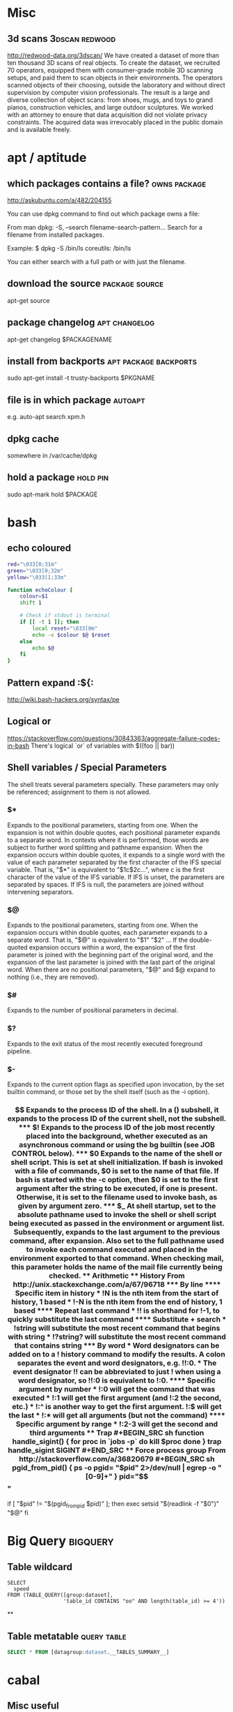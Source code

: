 * Misc
** 3d scans                                                  :3dscan:redwood:
   http://redwood-data.org/3dscan/
   We have created a dataset of more than ten thousand 3D scans of
   real objects. To create the dataset, we recruited 70 operators,
   equipped them with consumer-grade mobile 3D scanning setups, and
   paid them to scan objects in their environments. The operators
   scanned objects of their choosing, outside the laboratory and
   without direct supervision by computer vision professionals. The
   result is a large and diverse collection of object scans: from
   shoes, mugs, and toys to grand pianos, construction vehicles, and
   large outdoor sculptures. We worked with an attorney to ensure that
   data acquisition did not violate privacy constraints. The acquired
   data was irrevocably placed in the public domain and is available
   freely.
* apt / aptitude
** which packages contains a file?                             :owns:package:
   :source:
   http://askubuntu.com/a/482/204155
   :end:
   You can use dpkg command to find out which package owns a file:

   From man dpkg:
   -S, --search filename-search-pattern...
   Search for a filename from installed packages.

   Example:
   $ dpkg -S /bin/ls
   coreutils: /bin/ls

   You can either search with a full path or with just the filename.
** download the source                                       :package:source:
   apt-get source
** package changelog                                          :apt:changelog:
   apt-get changelog $PACKAGENAME
** install from backports                             :apt:package:backports:
   sudo apt-get install -t trusty-backports $PKGNAME
** file is in which package                                         :autoapt:
   e.g. auto-apt search xpm.h
** dpkg cache
   somewhere in /var/cache/dpkg
** hold a package                                                  :hold:pin:
   sudo apt-mark hold $PACKAGE
* bash
** echo coloured
#+begin_src sh
  red="\033[0;31m"
  green="\033[0;32m"
  yellow="\033[1;33m"

  function echoColour {
      colour=$1
      shift 1

      # Check if stdout is terminal
      if [[ -t 1 ]]; then
          local reset="\033[0m"
          echo -e $colour $@ $reset
      else
          echo $@
      fi
  }
#+end_src
** Pattern expand                                                    :${:
http://wiki.bash-hackers.org/syntax/pe
** Logical or
   https://stackoverflow.com/questions/30843363/aggregate-failure-codes-in-bash
   There's logical `or` of variables with $((foo || bar))
** Shell variables / Special Parameters
   The  shell  treats  several parameters specially.  These parameters may
   only be referenced; assignment to them is not allowed.
*** $*
    Expands to the positional parameters, starting from one. When the
    expansion is not within double quotes, each positional parameter
    expands to a separate word. In contexts where it is performed,
    those words are subject to further word splitting and pathname
    expansion. When the expansion occurs within double quotes, it
    expands to a single word with the value of each parameter
    separated by the first character of the IFS special variable. That
    is, "$*" is equivalent to "$1c$2c...", where c is the first
    character of the value of the IFS variable. If IFS is unset, the
    parameters are separated by spaces. If IFS is null, the parameters
    are joined without intervening separators.
*** $@
    Expands to the positional parameters, starting from  one.   When
    the expansion occurs within double quotes, each parameter expands
    to a separate word. That is, "$@" is equivalent to "$1" "$2" ...
    If the double-quoted expansion occurs within a word, the expansion
    of the first parameter is joined with the beginning part of the
    original word, and the expansion of the last parameter is joined
    with the last part of the original word. When there are no
    positional parameters, "$@" and $@ expand to nothing (i.e., they
    are removed).
*** $#
    Expands to the number of positional parameters in decimal.
*** $?
    Expands to the exit status of the most recently executed
    foreground pipeline.
*** $-
    Expands to the current option flags as specified upon invocation,
    by the set builtin command, or those set by the shell itself (such
    as the -i option).
*** $$
    Expands  to  the  process ID of the shell.  In a () subshell, it
    expands to the process ID of the current shell, not the subshell.
*** $!
    Expands  to  the process ID of the job most recently placed into
    the background, whether executed as an asynchronous command or
    using the bg builtin (see JOB CONTROL below).
*** $0
    Expands  to  the name of the shell or shell script.  This is set
    at shell initialization. If bash is invoked with a file of
    commands, $0 is set to the name of that file. If bash is started
    with the -c option, then $0 is set to the first argument after the
    string to be executed, if one is present. Otherwise, it is set to
    the filename used to invoke bash, as given by argument zero.
*** $_
    At  shell  startup,  set to the absolute pathname used to invoke
    the shell or shell script being executed as passed in the
    environment or argument list. Subsequently, expands to the last
    argument to the previous command, after expansion. Also set to the
    full pathname used to invoke each command executed and placed in
    the environment exported to that command. When checking mail, this
    parameter holds the name of the mail file currently being checked.
** Arithmetic

** History
From http://unix.stackexchange.com/a/67/96718
*** By line
**** Specific item in history
    * !N is the nth item from the start of history, 1 based
    * !-N is the nth item from the end of history, 1 based
**** Repeat last command
    * !! is shorthand for !-1, to quickly substitute the last command
**** Substitute + search
    * !string will substitute the most recent command that begins with string
    * !?string? will substitute the most recent command that contains string
*** By word
    * Word designators can be added on to a ! history command to
      modify the results. A colon separates the event and word
      designators, e.g. !!:0.
    * The event designator !! can be abbreviated to just ! when using
      a word designator, so !!:0 is equivalent to !:0.

**** Specific argument by number
    * !:0 will get the command that was executed
    * !:1 will get the first argument (and !:2 the second, etc.)
    * !:^ is another way to get the first argument. !:$ will get the last
    * !:* will get all arguments (but not the command)
**** Specific argument by range
    * !:2-3 will get the second and third arguments

** Trap
#+BEGIN_SRC sh
function handle_sigint()
{
    for proc in `jobs -p`
    do
        kill $proc
    done
}

trap handle_sigint SIGINT
#+END_SRC
** Force process group
   From http://stackoverflow.com/a/36820679
#+BEGIN_SRC sh
pgid_from_pid() {
    ps -o pgid= "$pid" 2>/dev/null | egrep -o "[0-9]+"
}

pid="$$"
if [ "$pid" != "$(pgid_from_pid $pid)" ]; then
    exec setsid "$(readlink -f "$0")" "$@"
fi
#+END_SRC
* Big Query                                                        :bigquery:
** Table wildcard
#+BEGIN_SRC
SELECT
  speed
FROM (TABLE_QUERY([group:dataset],
                  'table_id CONTAINS "oo" AND length(table_id) >= 4'))
#+END_SRC
**
** Table metatable                                              :query:table:
#+BEGIN_SRC sql
SELECT * FROM [datagroup:dataset.__TABLES_SUMMARY__]
#+END_SRC
* cabal
** Misc useful
  * https://www.haskell.org/cabal/users-guide/developing-packages.html#package-properties
  * https://www.haskell.org/cabal/users-guide/developing-packages.html#configurations
  * https://www.haskell.org/cabal/users-guide/developing-packages.html#library
  * https://www.haskell.org/cabal/users-guide/developing-packages.html#build-information
** Remove a package
#+BEGIN_SRC sh
   ghc-pkg unregister --force $package
#+END_SRC

* Cassandra
** Consistency
#+BEGIN_SRC sh
    cqlsh $HOSTNAME -f <(echo 'use "KEYSPACE"; CONSISTENCY')
#+END_SRC
** Determine topology
#+BEGIN_SRC
    cqlsh pehdka02 -f<(echo 'Use "FlowMonitor"; DESCRIBE KEYSPACE;') | head -n5
#+END_SRC

* chroot
#+BEGIN_SRC sh
  mount /dev/root-partition /mnt/chroot
  mount /dev/home-partition /mnt/chroot/home
  mount /dev/var-partition /mnt/chroot/var
  # These ones are necessary to have a network stack etc
  mount -t proc proc proc/
  mount --rbind /sys sys/
  mount --rbind /dev dev/
  chroot /mnt/chroot
#+END_SRC
* cOreos
** Cannot access external address             :proxy:firewall:coreos:systemd:
   - from https://coreos.com/docs/launching-containers/building/customizing-docker/
   - http_proxy=proxy.example.com docker pull some/image:version12 fails, with i/o timeout
   - This is because http_proxy is set in the docker client, but its the server who pulls
   - Modify the systemd unit file, by adding another one (in cOreos, the default files are mounted r/o)
#+begin_src sh
sudo mkdir /etc/systemd/system/docker.service.d/
cat <<EOF | sudo tee /etc/systemd/system/docker.service.d/http_proxy.conf
[Service]
Environment="HTTPS_PROXY=proxy.example.com"
EOF
sudo systemctl daemon-reload
sudo systemctl restart docker
#+end_src
* Computer Science
** Co & Contra Variance
   Take ⊂ to mean 'subtype of'
*** Covariance
   If B ⊂ B' then (A -> B) ⊂ (A -> B')
*** Contravariance
   If A ⊂ A' then (A' -> B) ⊂ (A -> B')
* CRON
** Is PATH set?
** Are your binaries in scope?
** Is SSH failing?
   If it's an auth problem, try using keychain (from package keychain)
   You can source the keychain script

** View end time
   In /etc/default/cron:
   EXTRA_OPTS="-L 2"
   # Info in man cron
* cURL
  curl -w '%{http_code} %{time_total}' http://www.google.com
* Databases
** Oracle
*** limit :SQL:
    where rownum <= 10
* Docker
** #: no such file or directory
   * This is cause by having a comment on the same line as ADD
   * The comment is not parsed by docker as a comment
   * so ONBUILD ADD foo # this isn't really a comment
   * It is treated as an attempt to add the following files
       foo
       #
       this
       isn't
       really
       a
       comment
** delete all images
   docker images | awk '{print $3}' | xargs docker rmi
** delete all containers
** host name cannot be resolved :dns:host:hostname:resolvconf:
   * If host's resolv.conf is set to use 127.0.0.1 (as it will when
     using network manager), docker will fallback to 8.8.8.8 / 8.8.4.4
   * Fix this by setting a DNS server with ~sudo -e /etc/default/docker~
** wierd permission problems
   Could be a fuckup with devmapper, try using aufs, see aufs entry
** using aufs
   sudo apt-get install linux-image-extra-virtual
   sudo modprobe aufs
   sudo -e /etc/default/docker # add "--storage-driver=aufs" to DOCKER_OPTS
   sudo service docker restart
* DNS
  * DNS file is called /etc/resolv.conf
* Emacs
** new major modes
   http://wilfred.me.uk/blog/2015/03/19/adding-a-new-language-to-emacs
** zoom characters
*** Out
C-x C--
*** In
C-x C-=
** TRAMP
   /host:file
   /method:user@host:file
   /user@host|sudo:host:file
   /su::file
** Query in Macros
   C-x C-k q asks if you want to carry on
   C-u C-x C-k q
* Filesystem
** Labelling
*** ext
#+BEGIN_SRC sh
  e2label /dev/sdbX LABEL
#+END_SRC
*** btrfs
#+BEGIN_SRC sh
  btrfs filesystem label /MOUNTPOINT LABEL
#+END_SRC
* GHC
** Member of hidden package                             :ghc:package:haskell:
   Could not find module
   It is a member of the hidden package
   Use -v to see a list of the files searched for.
   From https://stackoverflow.com/questions/26145383/ghc-package-is-hidden
   sudo ghc-pkg expose $PKGNAME
** Ambiguous package                           :ghc:ghci:ambiguouspackage:haskell:
   * In ghci, you can use
     :set -hide-package mtl
   * In a source file, use
#+BEGIN_SRC haskell
{-# LANGUAGE PackageImports #-}
import "mtl" Control.Monad.State
#+END_SRC
* Git
** Finding deleted files
   git log --diff-filter=D --summary | grep java
** show old files
   * Note that if file was deleted by commit X, you have to do git show X~1:$FILE
   git show $REV:$FILE
** lost a commit with a rebase                    :lost:delete:rebase:reflog:
   look in the reflog for the commit message of the lost commit - you
   can checkout its hash
** merge other branch in using theirs                          :merge:theirs:
#+BEGIN_SRC sh
git merge -X theirs
#+END_SRC
   This isn't a merge strategy, its an option for the ~recursive~ merge strategy
** ignore certificate errors                      :ssl:git:git_ssl_no_verify:
*** For a single command
#+BEGIN_SRC sh
   env GIT_SSL_NO_VERIFY=true git clone https://git.example.com
#+END_SRC
*** For a single repo
#+BEGIN_SRC sh
   git config http.sslVerify "false"
#+END_SRC

* Google compute engine
** SSH Keys :ssh:cloud:google:
   * Go to projects web page
   * Select instance name
   * C-f SSH Keys
   * Insert your pubkeys
* Gnuplot
** Terminal type set to unknown :x11:
#+BEGIN_SRC sh
   sudo apt install gnuplot-x11
#+END_SRC
* Haskell
** Language Pragma
#+BEGIN_SRC haskell
   {-# LANGUAGE _PRAGMA_ #-}
#+END_SRC
** Monomorphism Restriction
   :set -XNoMonomorphismRestriction
   {-# LANGUAGE NoMonomorphismRestriction #-}
* HTTP
** HTTP Flow Chart
   [[https://camo.githubusercontent.com/4e15cccf2a9277dcca2c8824092547dee7058744/68747470733a2f2f7261776769746875622e636f6d2f666f722d4745542f687474702d6465636973696f6e2d6469616772616d2f6d61737465722f6874747064642e706e67][Found here]]
** HTTP Response Codes
   Nicked from wikipedia, converted with pandoc
-  200 OK :: Standard response for successful HTTP requests. The actual
   response will depend on the request method used. In a GET request,
   the response will contain an entity corresponding to the requested
   resource. In a POST request, the response will contain an entity
   describing or containing the result of the action. [1]
-  201 Created :: The request has been fulfilled and resulted in a new
   resource being created. [2]
-  202 Accepted :: The request has been accepted for processing, but the
   processing has not been completed. The request might or might not
   eventually be acted upon, as it might be disallowed when processing
   actually takes place. [3]
-  203 Non-Authoritative Information (since HTTP/1.1) :: The server
   successfully processed the request, but is returning information that
   may be from another source. [4]
-  204 No Content :: The server successfully processed the request, but
   is not returning any content. [5]
-  205 Reset Content :: The server successfully processed the request,
   but is not returning any content. Unlike a 204 response, this
   response requires that the requester reset the document view. [6]
-  206 Partial Content (RFC 7233) :: The server is delivering only part
   of the resource ([[byte_serving][byte serving]]) due to a range
   header sent by the client. The range header is used by HTTP clients
   to enable resuming of interrupted downloads, or split a download into
   multiple simultaneous streams. [7]
-  207 Multi-Status (WebDAV; RFC 4918) :: The message body that follows
   is an [[XML]] message and can contain a number of separate response
   codes, depending on how many sub-requests were made. [8]
-  208 Already Reported (WebDAV; RFC 5842) :: The members of a DAV
   binding have already been enumerated in a previous reply to this
   request, and are not being included again. [9]
-  226 IM Used (RFC 3229) :: The server has fulfilled a request for the
   resource, and the response is a representation of the result of one
   or more instance-manipulations applied to the current instance. [10]

*** 3xx Redirection

This class of status code indicates the client must take additional
action to complete the request. Many of these status codes are used in
[[URL_redirection][URL redirection]]. [11]

A user agent may carry out the additional action with no user
interaction only if the method used in the second request is GET or
HEAD. A user agent should not automatically redirect a request more than
five times, since such redirections usually indicate an
[[infinite_loop][infinite loop]]. [12]

-  300 Multiple Choices :: Indicates multiple options for the resource
   that the client may follow. It, for instance, could be used to
   present different format options for video, list files with different
   [[file_extensions][extensions]], or [[word_sense_disambiguation][word
   sense disambiguation]]. [13]
-  [[HTTP_301][301 Moved Permanently]] :: This and all future requests
   should be directed to the given
   [[Uniform_resource_identifier][URI]]. [14]
-  [[HTTP_302][302 Found]] :: This is an example of industry practice
   contradicting the standard. The HTTP/1.0 specification (RFC 1945)
   required the client to perform a temporary redirect (the original
   describing phrase was "Moved Temporarily"), [15] but popular browsers
   implemented 302 with the functionality of a 303 See Other. Therefore,
   HTTP/1.1 added status codes 303 and 307 to distinguish between the
   two behaviours. [16] However, some Web applications and frameworks
   use the 302 status code as if it were the 303. [17]
-  [[HTTP_303][303 See Other]] (since HTTP/1.1) :: The response to the
   request can be found under another
   [[Uniform_Resource_Identifier][URI]] using a GET method. When
   received in response to a POST (or PUT/DELETE), it should be assumed
   that the server has received the data and the redirect should be
   issued with a separate GET message. [18]
-  304 Not Modified (RFC 7232) :: Indicates that the resource has not
   been modified since the version specified by the
   [[List_of_HTTP_header_fields#Request_Headers][request headers]]
   If-Modified-Since or If-None-Match. This means that there is no need
   to retransmit the resource, since the client still has a
   previously-downloaded copy. [19]
-  305 Use Proxy (since HTTP/1.1) :: The requested resource is only
   available through a proxy, whose address is provided in the response.
   Many HTTP clients (such as [[Mozilla]] [20] and
   [[Internet_Explorer][Internet Explorer]]) do not correctly handle
   responses with this status code, primarily for security reasons. [21]
-  306 Switch Proxy :: No longer used. Originally meant "Subsequent
   requests should use the specified proxy." [22]
-  307 Temporary Redirect (since HTTP/1.1) :: In this case, the request
   should be repeated with another URI; however, future requests should
   still use the original URI. In contrast to how 302 was historically
   implemented, the request method is not allowed to be changed when
   reissuing the original request. For instance, a POST request should
   be repeated using another POST request. [23]
-  308 Permanent Redirect (RFC 7538) :: The request, and all future
   requests should be repeated using another URI. 307 and 308 (as
   proposed) parallel the behaviours of 302 and 301, but /do not allow
   the HTTP method to change/. So, for example, submitting a form to a
   permanently redirected resource may continue smoothly. [24]
-  308 Resume Incomplete (Google) :: This code is used in the Resumable
   HTTP Requests Proposal to resume aborted PUT or POST requests. This
   is not a standard code in HTTP 1.1, and is superseded by "Permanent
    Redirect" in HTTP 2.

*** 4xx Client Error

[[404 error sample.png]] The 4xx class of status code is intended for
cases in which the client seems to have erred. Except when responding to
a HEAD request, the server /should/ include an entity containing an
explanation of the error situation, and whether it is a temporary or
permanent condition. These status codes are applicable to any request
method. User agents /should/ display any included entity to the
user. [26]

-  400 Bad Request :: The server cannot or will not process the request
   due to something that is perceived to be a client error (e.g.,
   malformed request syntax, invalid request message framing, or
   deceptive request routing). [27]
-  401 Unauthorized (RFC 7235) :: Similar to /403 Forbidden/, but
   specifically for use when authentication is required and has failed
   or has not yet been provided. The response must include a
   WWW-Authenticate header field containing a challenge applicable to
   the requested resource. See [[Basic_access_authentication][Basic
   access authentication]] and [[Digest_access_authentication][Digest
   access authentication]]. [28] 401 semantically means
   [[Authentication]["unauthenticated"]], i.e. "you don't have necessary
   credentials".
-  402 Payment Required :: Reserved for future use. The original
   intention was that this code might be used as part of some form of
   [[digital_cash][digital cash]] or [[micropayment]] scheme, but that
   has not happened, and this code is not usually used.
   [[Google_Developers][Google Developers]] API uses this status if a
   particular developer has exceeded the daily limit on requests.

-  [[HTTP_403][403 Forbidden]] :: The request was a valid request, but
   the server is refusing to respond to it. Unlike a /401 Unauthorized/
   response, authenticating will make no difference. [29] 403 error
   semantically means [[Authorization]["unauthorized"]], i.e. "you don't
   have necessary permissions for the resource".
-  [[HTTP_404][404 Not Found]] :: The requested resource could not be
   found but may be available again in the future. Subsequent requests
   by the client are permissible. [30]
-  405 Method Not Allowed :: A request was made of a resource using a
   request method not supported by that resource; for example, using GET
   on a form which requires data to be presented via
   [[POST_(HTTP)][POST]], or using PUT on a read-only resource.
-  406 Not Acceptable :: The requested resource is only capable of
   generating content not acceptable according to the Accept headers
   sent in the request. [31]
-  407 Proxy Authentication Required (RFC 7235) :: The client must first
   authenticate itself with the [[Proxy_server][proxy]]. [32]
-  408 Request Timeout :: The server timed out waiting for the request.
   According to HTTP specifications: "The client did not produce a
   request within the time that the server was prepared to wait. The
   client MAY repeat the request without modifications at any later
   time." [33]
-  409 Conflict :: Indicates that the request could not be processed
   because of conflict in the request, such as an [[edit_conflict][edit
   conflict]] in the case of multiple updates. [34]
-  410 Gone :: Indicates that the resource requested is no longer
   available and will not be available again. This should be used when a
   resource has been intentionally removed and the resource should be
   purged. Upon receiving a 410 status code, the client should not
   request the resource again in the future. Clients such as search
   engines should remove the resource from their indices.

 Most use cases do not require clients and search engines to purge the
resource, and a "404 Not Found" may be used instead.

-  411 Length Required :: The request did not specify the length of its
   content, which is required by the requested resource. [35]
-  412 Precondition Failed (RFC 7232) :: The server does not meet one of
   the preconditions that the requester put on the request. [36]
-  413 Payload Too Large (RFC 7231) :: The request is larger than the
   server is willing or able to process. Called "Request Entity Too
   Large" previously. [37]
-  414 URI Too Long (RFC 7231) :: The [[URI]] provided was too long for
   the server to process. Often the result of too much data being
   encoded as a query-string of a GET request, in which case it should
   be converted to a POST request. [38] Called "Request-URI Too Long"
   previously. [39]
-  415 Unsupported Media Type :: The request entity has a
   [[Internet_media_type][media type]] which the server or resource does
   not support. For example, the client uploads an image as
   [[Scalable_Vector_Graphics][image/svg+xml]], but the server requires
   that images use a different format.
-  416 Range Not Satisfiable (RFC 7233) :: The client has asked for a
   portion of the file ([[byte_serving][byte serving]]), but the server
   cannot supply that portion. For example, if the client asked for a
   part of the file that lies beyond the end of the file. [40] Called
   "Requested Range Not Satisfiable" previously. [41]
-  417 Expectation Failed :: The server cannot meet the requirements of
   the Expect request-header field. [42]

-  418 I'm a teapot (RFC 2324) :: This code was defined in 1998 as one
   of the traditional [[Internet_Engineering_Task_Force][IETF]]
   [[April_Fools'_Day_RFC][April Fools' jokes]], in RFC 2324,
   /[[Hyper_Text_Coffee_Pot_Control_Protocol][Hyper Text Coffee Pot
   Control Protocol]]/, and is not expected to be implemented by actual
   HTTP servers. The RFC specifies this code should be returned by tea
   pots requested to brew coffee. [43] This HTTP status is used as an
   [[easter_egg_(media)][easter egg]] in some websites, including
   [[Google.com]]. [44]
-  419 Authentication Timeout (not in RFC 2616) :: Not a part of the
   HTTP standard, 419 Authentication Timeout denotes that previously
   valid authentication has expired. It is used as an alternative to 401
   Unauthorized in order to differentiate from otherwise authenticated
   clients being denied access to specific server resources. [45]
-  420 Method Failure ([[Spring_Framework][Spring Framework]]) :: Not
   part of the HTTP standard, but defined by Spring in the HttpStatus
   class to be used when a method failed. This status code is deprecated
   by Spring. [46]
-  420 Enhance Your Calm ([[Twitter]]) :: Not part of the HTTP standard,
   but returned by version 1 of the Twitter Search and Trends API when
   the client is being rate limited. [47] Other services may wish to
   implement the [[#429][429 Too Many Requests]] response code instead.
-  421 Misdirected Request (RFC 7540) :: The request was directed at a
   server that is not able to produce a response (for example because a
   connection reuse). [48]
-  422 Unprocessable Entity (WebDAV; RFC 4918) :: The request was
   well-formed but was unable to be followed due to semantic
   errors. [49]
-  423 Locked (WebDAV; RFC 4918) :: The resource that is being accessed
   is locked. [50]
-  424 Failed Dependency (WebDAV; RFC 4918) :: The request failed due to
   failure of a previous request (e.g., a PROPPATCH). [51]
-  \\
   426 Upgrade Required :: The client should switch to a different
   protocol such as [[Transport_Layer_Security][TLS/1.0]], given in the
   [[Upgrade_header][Upgrade header]] field. [52]
-  \\
   428 Precondition Required (RFC 6585) :: The origin server requires
   the request to be conditional. Intended to prevent "the 'lost update'
   problem, where a client GETs a resource's state, modifies it, and
   PUTs it back to the server, when meanwhile a third party has modified
   the state on the server, leading to a conflict." [53]
-  \\
   429 Too Many Requests (RFC 6585) :: The user has sent too many
   requests in a given amount of time. Intended for use with
   [[rate_limiting][rate limiting]] schemes. [54]
-  \\
   431 Request Header Fields Too Large (RFC 6585) :: The server is
   unwilling to process the request because either an individual header
   field, or all the header fields collectively, are too large. [55]
-  \\
   440 Login Timeout (Microsoft) :: A Microsoft extension. Indicates
   that your session has expired.

-  \\
   444 No Response (Nginx) :: Used in [[Nginx]] logs to indicate that
   the server has returned no information to the client and closed the
   connection (useful as a deterrent for malware). [56]
-  \\
   449 Retry With (Microsoft) :: A Microsoft extension. The request
   should be retried after performing the appropriate action. [57]
-  450 Blocked by Windows Parental Controls (Microsoft) :: A Microsoft
   extension. This error is given when Windows Parental Controls are
   turned on and are blocking access to the given webpage. [58]
-  [[HTTP_451][451 Unavailable For Legal Reasons]] (Internet
   draft) :: Defined in the internet draft "A New HTTP Status Code for
   Legally-restricted Resources". [59] Intended to be used when resource
   access is denied for legal reasons, /e.g./ censorship or
   government-mandated blocked access. A reference to the 1953
   [[dystopia][dystopian]] novel /[[Fahrenheit_451][Fahrenheit 451]]/,
   where books are outlawed. [60]
-  451 Redirect (Microsoft) :: Used in [[Exchange_ActiveSync][Exchange
   ActiveSync]] if there either is a more efficient server to use or the
   server cannot access the users' mailbox. [61]
   The client is supposed to re-run the HTTP Autodiscovery protocol to
   find a better suited server. [62]
-  494 Request Header Too Large (Nginx) :: [[Nginx]] internal code
   similar to 431 but it was introduced earlier in version 0.9.4 (on
   January 21, 2011). [63]
-  495 Cert Error (Nginx) :: [[Nginx]] internal code used when
   [[Transport_Layer_Security][SSL]] [[client_certificate][client
   certificate]] error occurred to distinguish it from 4XX in a log and
   an error page redirection. [64]
-  496 No Cert (Nginx) :: [[Nginx]] internal code used when client
   didn't provide certificate to distinguish it from 4XX in a log and an
   error page redirection. [65]
-  497 HTTP to HTTPS (Nginx) :: [[Nginx]] internal code used for the
   plain HTTP requests that are sent to HTTPS port to distinguish it
   from 4XX in a log and an error page redirection. [66]
-  498 Token expired/invalid (Esri) :: Returned by
   [[ArcGIS_Server][ArcGIS for Server]]. A code of 498 indicates an
   expired or otherwise invalid token. [67]
-  499 Client Closed Request (Nginx) :: Used in [[Nginx]] logs to
   indicate when the connection has been closed by client while the
   server is still processing its request, making server unable to send
   a status code back. [68]
-  499 Token required (Esri) :: Returned by [[ArcGIS_Server][ArcGIS for
   Server]]. A code of 499 indicates that a token is required (if no
   token was submitted). [69]

*** 5xx Server Error

The server failed to fulfill an apparently valid request. [70]

Response status codes beginning with the digit "5" indicate cases in
which the server is aware that it has encountered an error or is
otherwise incapable of performing the request. Except when responding to
a HEAD request, the server /should/ include an entity containing an
explanation of the error situation, and indicate whether it is a
temporary or permanent condition. Likewise, user agents /should/ display
any included entity to the user. These response codes are applicable to
any request method. [71]

-  500 Internal Server Error :: A generic error message, given when an
   unexpected condition was encountered and no more specific message is
   suitable. [72]
-  501 Not Implemented :: The server either does not recognize the
   request method, or it lacks the ability to fulfill the request.
   Usually this implies future availability (e.g., a new feature of a
   web-service API). [73]
-  502 Bad Gateway :: The server was acting as a
   [[gateway_(telecommunications)][gateway]] or proxy and received an
   invalid response from the upstream server. [74]
-  503 Service Unavailable :: The server is currently unavailable
   (because it is overloaded or down for maintenance). Generally, this
   is a temporary state. [75]
-  504 Gateway Timeout :: The server was acting as a gateway or proxy
   and did not receive a timely response from the upstream server. [76]
-  505 HTTP Version Not Supported :: The server does not support the
   HTTP protocol version used in the request. [77]
-  506 Variant Also Negotiates (RFC 2295) :: Transparent
   [[content_negotiation][content negotiation]] for the request results
   in a [[circular_reference][circular reference]]. [78]
-  507 Insufficient Storage (WebDAV; RFC 4918) :: The server is unable
   to store the representation needed to complete the request. [79]
-  508 Loop Detected (WebDAV; RFC 5842) :: The server detected an
   infinite loop while processing the request (sent in lieu of
   [[#208][208 Already Reported]]).
-  509 Bandwidth Limit Exceeded (Apache bw/limited
   extension) [80] :: This status code is not specified in any RFCs. Its
   use is unknown.
-  510 Not Extended (RFC 2774) :: Further extensions to the request are
   required for the server to fulfil it. [81]
-  511 Network Authentication Required (RFC 6585) :: The client needs to
   authenticate to gain network access. Intended for use by intercepting
   proxies used to control access to the network (e.g.,
   "[[captive_portal][captive portals]]" used to require agreement to
   Terms of Service before granting full Internet access via a
   [[Hotspot_(Wi-Fi)][Wi-Fi hotspot]]). [82]
-  520 Unknown Error :: This status code is not specified in any RFC and
   is returned by certain services, for instance
   [[Microsoft_Azure][Microsoft Azure]] and [[CloudFlare]] servers: "The
   520 error is essentially a “catch-all” response for when the origin
   server returns something unexpected or something that is not
   tolerated/interpreted (protocol violation or empty response)." [83]
-  522 Origin Connection Time-out :: This status code is not specified
   in any RFCs, but is used by CloudFlare's reverse proxies to signal
   that a server connection timed out.
-  598 Network read timeout error (Unknown) :: This status code is not
   specified in any RFCs, but is used by Microsoft HTTP proxies to
   signal a network read timeout behind the proxy to a client in front
   of the proxy. [84]
-  599 Network connect timeout error (Unknown) :: This status code is
   not specified in any RFCs, but is used by Microsoft HTTP proxies to
   signal a network connect timeout behind the proxy to a client in
   front of the proxy. [85]

[1]

[2]

[3]

[4]

[5]

[6]

[7]

[8]

[9]

[10]

[11]

[12]

[13]

[14]

[15]

[16]

[17]

[18]

[19]

[20]

[21]

[22]

[23]

[24]

[25]

[26]

[27]

[28]

[29]

[30]

[31]

[32]

[33]

[34]

[35]

[36]

[37]

[38]

[39]

[40]

[41]

[42]

[43]

[44]

[45]

[46]

[47]

[48]

[49]

[50]

[51]

[52]

[53]

[54]

[55]

[56]

[57]

[58]

[59]

[60]

[61]

[62]

[63]

[64]

[65]

[66]

[67]

[68]

[69]

[70]

[71]

[72]

[73]

[74]

[75]

[76]

[77]

[78]

[79]

[80]

[81]

[82]

[83]

[84]

[85]

** HTTP Headers
*** Application Json header                     :content:json:header:xc:curl:
    Content-Type: application/json
* Java
** binary compatability :compatibility:
   From: https://docs.oracle.com/javase/specs/jls/se7/html/jls-13.html
   Here is a list of some important binary compatible changes that the Java programming language supports:

   - Reimplementing existing methods, constructors, and initializers
     to improve performance.
   - Changing methods or constructors to return values on inputs for
     which they viously either threw exceptions that normally
     should not occur or failed by going into an infinite loop or
     causing a deadlock.
   - Adding new fields, methods, or constructors to an existing class
     or interface.
   - Deleting private fields, methods, or constructors of a class.
   - When an entire package is updated, deleting default
     (package-only) access fields, methods, or constructors of classes
     and interfaces in the package.
   - Reordering the fields, methods, or constructors in an existing
     type declaration.
   - Moving a method upward in the class hierarchy.
   - Reordering the list of direct superinterfaces of a class or
     interface.
   - Inserting new class or interface types in the type hierarchy.
** Printing byte array :hex:byte:array:
   ~def valueOf(buf: Array[Byte]): String = buf.map("%02X" format _).mkString~
** update-alternatives :version:updatealternatives:
   sudo update-alternatives --config java
** invalid target release: 1.8 :version:
   JDK_HOME and JAVA_HOME aren't set to the correct version
** classpath
   * What a bunch of wank
   * Can't use -cp and -jar in the same argument
     * Instead, java -jar 'MyJar.jar:libs/*' main.Main
   * Asterisk has to be quoted - the JVM unpacks lib/* itself
** heap stack size :xmx:
-Xms<size>        set initial Java heap size
-Xmx<size>        set maximum Java heap size
-Xss<size>        set java thread stack size

java -Xms16m -Xmx64m ClassName
** Changing JVMs
#+BEGIN_SRC sh
   sudo update-java-alternatives -s java-n-oracle
#+END_SRC
** installing oracle jvm with apt
#+BEGIN_SRC sh
sudo add-apt-repository ppa:webupd8team/java
sudo apt-get update
echo oracle-java8-installer shared/accepted-oracle-license-v1-1 select true | sudo /usr/bin/debconf-set-selections
sudo apt-get install oracle-java8-installer
#+END_SRC
** keystore                                 :keystore:password:query:keytool:
   default is /usr/lib/jvm/java-8-oracle/jre/lib/security/cacerts
   query it with keytool -list -keystore /usr/lib/jvm/java-8-oracle/jre/lib/security/cacerts -storepass 'changeit'
* Javascript
** Ordering :compare:objects:
   * Objects are always LT each other
** Sorting :sort:
   * Custom comparators should return {-1,0,1}
   * Firefox accepts bools, chrome *does not*
   * In practice, < 0, == 0, and > 0 work fine
* Kernel
  https://www.kernel.org/doc/Documentation/  :documentation:kernel:
* Linux Groups
** Add user to a group
You'll need to relog or run ~newgrp docker~ instead
#+BEGIN_SRC sh
  sudo usermod $USER --append --groups $GROUP
#+END_SRC
** Relog as your groups
   newgrp $GROUP
* Node
** Express :: Lightweight Web Server                             :web:server:javascript:
  Express - https://expressjs.com/
#+BEGIN_SRC javascript
const app = require('express')()
app.get('/', (req, res) => res.json({hello: 'world'}))
app.listen(8080, () => console.log('server listening on http://0.0.0.0:8080'))
#+END_SRC
*** Installing
    Assuming you’ve already installed Node.js, create a directory to
    hold your application, and make that your working directory.

    $ mkdir myapp
    $ cd myapp

    Use the npm init command to create a package.json file for your
    application. For more information on how package.json works, see
    Specifics of npm’s package.json handling.

    $ npm init

    This command prompts you for a number of things, such as the name
    and version of your application. For now, you can simply hit
    RETURN to accept the defaults for most of them, with the following
    exception:

    entry point: (index.js)

    Enter app.js, or whatever you want the name of the main file to
    be. If you want it to be index.js, hit RETURN to accept the
    suggested default file name.

    Now install Express in the app directory and save it in the
    dependencies list. For example:

    $ npm install express --save

    To install Express temporarily and not add it to the dependencies
    list, omit the --save option:

    $ npm install express

    Node modules installed with the --save option are added to the
    dependencies list in the package.json file. Afterwards, running
    npm install in the app directory will automatically install
    modules in the dependencies list.

* Machine Learning
  https://colah.github.io/
* Maths
** "Tricks" for solving problems
   http://www.tricki.org/tricki/map
* Mesos
** Container not started ?
   /Container.*?for executor.*?of framework.*?failed to start/
* Mount
** Lazy unmount
   umount -l
* magicsysrq
  * Configure it in /etc/sysctl.d/10-magic-sysrq.conf

  | Set the console log level, which controls the types of kernel messages that are output to the console                                                                                | 0 through 9 | 0 through 9 | 0 through 9 |   |
  | (without using shift)                                                                                                                                                                | 0 through 9 |             |             |   |
  | Immediately reboot the system, without unmounting or syncing filesystems                                                                                                             | b           | x           | b           | b |
  | Perform a system crash. A crashdump will be taken if it is configured.                                                                                                               | c           | j           | c           | c |
  | Display all currently held Locks (CONFIG_LOCKDEP kernel option is required)                                                                                                          | d           | e           | d           | s |
  | Send the SIGTERM signal to all processes except init (PID 1)                                                                                                                         | e           | .           | e           | f |
  | Call oom_kill, which kills a process to alleviate an OOM condition                                                                                                                   | f           | u           | f           | t |
  | When using Kernel Mode Setting, provides emergency support for switching back to the kernel's framebuffer console[3] If the in-kernel debugger 'kdb' is present, enter the debugger. | g           | i           | g           | d |
  | Output a terse help document to the console                                                                                                                                          |             |             |             |   |
  | Any key which is not bound to a command should also perform this action                                                                                                              | h           | d           | h           | h |
  | Send the SIGKILL signal to all processes except init                                                                                                                                 | i           | c           | i           | u |
  | Forcibly "Just thaw it" – filesystems frozen by the FIFREEZE ioctl.                                                                                                                  | j           | h           | j           | n |
  | Kill all processes on the current virtual console (can kill X and svgalib programs, see below)                                                                                       |             |             |             |   |
  | This was originally designed to imitate a secure attention key                                                                                                                       | k           | t           | k           | e |
  | Shows a stack backtrace for all active CPUs.                                                                                                                                         | l           | n           | l           | i |
  | Output current memory information to the console                                                                                                                                     | m           | m           | ,           | m |
  | Reset the nice level of all high-priority and real-time tasks                                                                                                                        | n           | b           | n           | k |
  | Shut off the system                                                                                                                                                                  | o           | r           | o           | y |
  | Output the current registers and flags to the console                                                                                                                                | p           | l           | p           | ; |
  | Display all active high-resolution timers and clock sources.                                                                                                                         | q           | '           | a           | q |
  | Switch the keyboard from raw mode, the mode used by programs such as X11 and svgalib, to XLATE mode                                                                                  | r           | p           | r           | p |
  | Sync all mounted filesystems                                                                                                                                                         | s           | o           | s           | r |
  | Output a list of current tasks and their information to the console                                                                                                                  | t           | y           | t           | g |
  | Remount all mounted filesystems in read-only mode                                                                                                                                    | u           | g           | u           | l |
  | Forcefully restores framebuffer console, except for ARM processors, where this key causes ETM buffer dump                                                                            | v           | k           | v           | v |
  | Display list of blocked (D state) tasks                                                                                                                                              | w           | ,           | z           | w |
  | Used by xmon interface on PPC/PowerPC platforms.                                                                                                                                     | x           | q           | x           | x |
  | Show global CPU registers (SPARC-64 specific)                                                                                                                                        | y           | f           | y           | j |
  | Dump the ftrace buffer                                                                                                                                                               | z           | ;           | w           | z |

* Org
  Lots of details [[http://orgmode.org/manual/Structural-markup-elements.html#Structural-markup-elements][here]]
** Adding a title
   #+BEGIN_EXAMPLE
   #+TITLE: THIS IS MY TITLE
   #+END_EXAMPLE
** Babel block details
   http://orgmode.org/worg/org-contrib/babel/intro.html
** Remove table of contents                                     :toc:heading:
   #+BEGIN_EXAMPLE
   #+OPTIONS: toc:nil        no default TOC at all
   #+END_EXAMPLE
* Perl
** Flags
  - -l makes each print statement output a record separator that is
    the same as input record separator (newline by default).
  - -Fpattern is used to specify input field separator, much like
    awk's -F option.
  - -a turns on the autosplit mode, so input fields are placed into ~@F~
    array.
  - -e is expression
  - -n wraps the expression inside a while loop that places each input
    line into $_ and evaluate the expression.
  - -p (replaces -n) wraps the expression inside a while loop, placing
    each input line into ~$_~, evaluate the expression which manipulates
    ~$_~, and prints ~$_~, the result.

* PDFs
** Concatenate
   Package :: poppler-utils
   Binary :: pdfunite
   *warning* will always use last pdf as output
   #+BEGIN_EXAMPLE
   pdfunite in1.pdf in2.pdf in3.pdf out.pdf
   #+END_EXAMPLE
* Profiling
** R
install.packages("devtools")
devtools::install_github("hadley/lineprof")
* Python
** Flask :: Lightweight Web Server                               :web:server:
   Flask - http://flask.pocoo.org/docs/0.10/
#+BEGIN_SRC python
from flask import Flask
app = Flask(__name__)

@app.route("/")
def hello():
    return "Hello World!"

if __name__ == "__main__":
    app.run()
    # app.run(debug=True)
#+END_SRC
** Command line arguments
argparse
** Dictionary union
   dict(y, **x) # prefers the RHS
** Using Strings when a function wants files :string:files:stringio:string:io:
   Using stringio
** Binary version of stringio
#+BEGIN_SRC python
from io import BytesIO
bio = BytesIO(b"some initial binary data: \x00\x01")
#+END_SRC
** Directory of script
   __file__ contains the filename of a python script (undefined in interactive mode)
   hence
#+BEGIN_SRC python
import os
dir = os.path.dirname(__file__)
filename = os.path.join(dir, '/relative/path/to/file/you/want')
#+END_SRC
** Running the python debugger
   It's called pdb
   https://docs.python.org/2/library/pdb.html
*** Running pdb on a script
#+BEGIN_SRC sh
python -m pdb script.py
#+END_SRC
*** Hard coding a breakpoint
    [[file:~/.emacs.d/init.el::(define-key%20python-mode-map][Bound to c-c c-d here]]
#+BEGIN_SRC python
import pdb; pdb.set_trace()
#+END_SRC
*** Inspecting locals
#+BEGIN_SRC python
locals()['variable_name']
#+END_SRC
** Profiling
   From https://docs.python.org/3/library/profile.html
#+BEGIN_SRC sh
python -m cProfile [-o output_file] [-s sort_order] myscript.py
#+END_SRC

-o writes the profile results to a file instead of to stdout

-s specifies one of the sort_stats() sort values to sort the output by. This only applies when -o is not supplied.
*** Viewing binary output of cprofile                :cprofile:out:viewer:
An in-browser viewer for the output of cprofile
#+BEGIN_SRC sh
  pip install --user cprofilev
#+END_SRC
** Pretty print object                                :print:pretty:show:str:
   Defining the str magic method for printing nicely
#+BEGIN_SRC python
def __str__(self):
        attrs = vars(self)
        return ', '.join("%s: %s" % item for item in attrs.items())
#+END_SRC
* R
** command line arguments
   https://stackoverflow.com/questions/2151212/how-can-i-read-command-line-parameters-from-an-r-script
#+BEGIN_SRC R
   # trailingOnly=TRUE means that only your arguments are returned (not arguments to R runtime)
   args <- commandArgs(trailingOnly = TRUE)
#+END_SRC
** ggplot
*** Smoothing
#+BEGIN_SRC R
   ggplot(data=m,aes(x=time,y=used)) + geom_point() + geom_smooth(method=lm)
#+END_SRC
*** Labelling by transform
    ???
** Run file as script
   Rscript
** Rename factors
   #+BEGIN_SRC R
      as.factor(unlist(lapply(frame$factor, function(f) { tickle(f) } )))
   #+END_SRC
* Rabbit MQ
** NO ROUTE                                                :noroute:no_route:
Missing 312 ("No route") channel exception

Section 1.2 ought to define an exception 312 "No route", which used to
exist in 0-9 and is what RabbitMQ sends back with 'basic.return' when
a 'mandatory' message cannot be delivered to any queue.
** No web interface                                         :interface:15672:
   rabbitmq-plugins enable rabbitmq-management

* Readline
** Set to emacs mode
   set -o emacs
* Ruby
** One-liners
   http://benoithamelin.tumblr.com/ruby1line
** Pry                                                            :ruby:repl:
   gem install pry
** Sinatra :: Lightweight Web Server                             :web:server:
   Sinatra - http://www.sinatrarb.com/
#+BEGIN_SRC ruby
require 'sinatra'

get '/hi' do
  "Hello World!"
end
#+END_SRC

* sbt
** Literally anything
   * Upgrade SBT
** run a specific test     :sbt:test:
   from http://stackoverflow.com/a/22490924/215924
   As of ScalaTest 2.1.3
   ~sbt 'testOnly *TestName' ~ or ~sbt 'testOnly com.acme.example.package.TestName' ~
   to run only the tests whose name includes the substring "foo".
   For exact match rather than substring, use -t instead of -z.

* screencast
** byzanz :gif:
   apt-get install byzanz
   byzanz-record --help
   byzanz-record /tmp/out.gif
* SSH
** Kill locked session                                    :frozen:ssh:locked:
To disconnect a locked-up ssh session, type ~.
A full list of escape codes can be found in the ssh manpage or by typing ~?.

* strace
** Could not attach to process
   Could not attach to process. If your uid matches the uid of the
   target process, check the setting of
   /proc/sys/kernel/yama/ptrace_scope, or try again as the root user.
   For more details, see /etc/sysctl.d/10-ptrace.conf

   To solve this long term: set ~kernel.yama.ptrace_scope = 0~ in ~/etc/sysctl.d/10-ptrace.conf~
   To solve this for this session: ~echo 0 | sudo tee /proc/sys/kernel/yama/ptrace_scope~
** select specific syscall
   -e OPEN
* Tar
** Creating empty tar.gz :tar.gz:
   tar cfz config.tar.gz --files-from /dev/null
** Tarballing all of a directory's contents without the folder itself
   tar czf my_directory.tar.gz -C my_directory .

* Tags
  the program understand the syntax of C, Objective C, C++, Java,
  Fortran, Ada, Cobol, Erlang, Forth, HTML, LaTeX, Emacs
  Lisp/Common Lisp, Lua, Makefile, Pascal, Perl, PHP, PostScript,
  Python, Prolog, Scheme and most assembler-like syntaxes.
#+BEGIN_SRC sh
  find . -type f -name '*.py' | xargs etags
#+END_SRC
* Time
** Time string formatting                        :strftime:strptime:timezone:
ISO-8061:

| Directive | Meaning                                                                                                                                                                          | Example                                                                         | Notes    |
| %a        | Weekday as locale’s abbreviated name.                                                                                                                                            | Sun, Mon, ..., Sat (en_US);So, Mo, ..., Sa (de_DE)                              | (1)      |
| %A        | Weekday as locale’s full name.                                                                                                                                                   | Sunday, Monday, ..., Saturday (en_US);Sonntag, Montag, ..., Samstag (de_DE)     | (1)      |
| %w        | Weekday as a decimal number, where 0 is Sunday and 6 is Saturday.                                                                                                                | 0, 1, ..., 6                                                                    |          |
| %d        | Day of the month as a zero-padded decimal number.                                                                                                                                | 01, 02, ..., 31                                                                 |          |
| %b        | Month as locale’s abbreviated name.                                                                                                                                              | Jan, Feb, ..., Dec (en_US);Jan, Feb, ..., Dez (de_DE)                           | (1)      |
| %B        | Month as locale’s full name.                                                                                                                                                     | January, February, ..., December (en_US);Januar, Februar, ..., Dezember (de_DE) | (1)      |
| %m        | Month as a zero-padded decimal number.                                                                                                                                           | 01, 02, ..., 12                                                                 |          |
| %y        | Year without century as a zero-padded decimal number.                                                                                                                            | 00, 01, ..., 99                                                                 |          |
| %Y        | Year with century as a decimal number.                                                                                                                                           | 1970, 1988, 2001, 2013                                                          |          |
| %H        | Hour (24-hour clock) as a zero-padded decimal number.                                                                                                                            | 00, 01, ..., 23                                                                 |          |
| %I        | Hour (12-hour clock) as a zero-padded decimal number.                                                                                                                            | 01, 02, ..., 12                                                                 |          |
| %p        | Locale’s equivalent of either AM or PM.                                                                                                                                          | AM, PM (en_US);am, pm (de_DE)                                                   | (1), (2) |
| %M        | Minute as a zero-padded decimal number.                                                                                                                                          | 00, 01, ..., 59                                                                 |          |
| %S        | Second as a zero-padded decimal number.                                                                                                                                          | 00, 01, ..., 59                                                                 | (3)      |
| %f        | Microsecond as a decimal number, zero-padded on the left.                                                                                                                        | 000000, 000001, ..., 999999                                                     | (4)      |
| %z        | UTC offset in the form +HHMM or -HHMM (empty string if the the object is naive).                                                                                                 | (empty), +0000, -0400, +1030                                                    | (5)      |
| %Z        | Time zone name (empty string if the object is naive).                                                                                                                            | (empty), UTC, EST, CST                                                          |          |
| %j        | Day of the year as a zero-padded decimal number.                                                                                                                                 | 001, 002, ..., 366                                                              |          |
| %U        | Week number of the year (Sunday as the first day of the week) as a zero padded decimal number. All days in a new year preceding the first Sunday are considered to be in week 0. | 00, 01, ..., 53                                                                 | (6)      |
| %W        | Week number of the year (Monday as the first day of the week) as a decimal number. All days in a new year preceding the first Monday are considered to be in week 0.             | 00, 01, ..., 53                                                                 | (6)      |
| %c        | Locale’s appropriate date and time representation.                                                                                                                               | Tue Aug 16 21:30:00 1988 (en_US);Di 16 Aug 21:30:00 1988 (de_DE)                | (1)      |
| %x        | Locale’s appropriate date representation.                                                                                                                                        | 08/16/88 (None);08/16/1988 (en_US);16.08.1988 (de_DE)                           | (1)      |
| %X        | Locale’s appropriate time representation.                                                                                                                                        | 21:30:00 (en_US);21:30:00 (de_DE)                                               | (1)      |
| %%        | A literal '%' character.                                                                                                                                                         | %                                                                               |          |
* Wget
** Download a directory
  wget -r --no-parent --reject "index.html*" $IP -P $OUTDIR
* Users
** Add a new user
   useradd is low level
   probably use adduser instead
   --disabled-password prevents password login, e.g. to force pubkey auth
#+BEGIN_SRC sh
sudo adduser --home /home/$NEWUSER --shell /bin/bash --gecos "" --disabled-password $NEWUSER
#+END_SRC
* VLC
** Streaming a webcam
   https://wiki.videolan.org/Documentation:Streaming_HowTo/Advanced_Streaming_Using_the_Command_Line/
   v4l2 writes raw video, so it has to be transcoded
   vb is video bitrate
*** mp4v
   The codec mp4v works, but is horribly slow
#+BEGIN_SRC sh
  cvlc v4l2:///dev/video0 --sout '#transcode{vcodec=mp4v,vb=4096}:rtp{sdp=rtsp://@:8554/video.sdp}'
#+END_SRC
*** h264
    Also works, but again, requires transcoding, so it has the
    potential to be super slow. Pegs all four cores of a pi3
#+BEGIN_SRC sh
  cvlc v4l2:///dev/video0 --sout '#transcode{vcodec=h264,vb=1024}:rtp{sdp=rtsp://@:8554/video.sdp}'
#+END_SRC

* Xargs
** Specify the file to work on :{}:
   :NB -i implies -L1:
   xargs -i@ ls @
** Number of files
   xargs -L17
* X11
** Memory Leaks
   Q: https://unix.stackexchange.com/questions/6538/xorg-memory-leaks
   A: http://unix.stackexchange.com/a/9299/96718
   Some memory leaks in the X server are applications' faults; if they
   create server-side Pixmaps and don't clean up after themselves,
   they stick around forever. (This is intended to be a feature, so
   e.g. GNOME could install a set of standard Pixmaps once and then
   use them from any program by passing around their XIDs, as an
   optimization.) ~xrestop~ can be used to track these down.
** xorg
   :( if you're in here
*** What are these devices doing? :event:xev:
    Try running ~xev~
*** What hardware do I have :which:hardware:mouse:keyboard:
    lshal or xinput -test
*** Adjusting xorg config without writing config files
    xinput set-input-prop $DEVICE_NAME $OPTION $OPTION_VALUE
* zsh
** Iterate over letters
   * In bash, {a..z} works, but not in zsh
   * In zsh, if you `setopt braceccl`, you can do {a-z}
     Taken from: http://www.zsh.org/mla/users/2007/msg01198.html
   * {a..z} syntax will work as from version 5.0.5 (except it doesn't)
